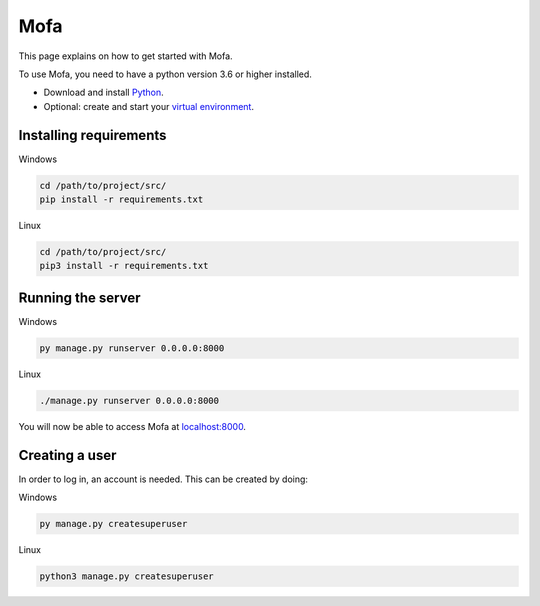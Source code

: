 ########################
Mofa
########################

This page explains on how to get started with Mofa.

To use Mofa, you need to have a python version 3.6 or higher installed.

* Download and install `Python <https://www.python.org/downloads/>`_.
* Optional: create and start your `virtual environment <https://docs.python.org/3/tutorial/venv.html>`_.

Installing requirements
******************************
Windows

.. code-block:: powershell

    cd /path/to/project/src/
    pip install -r requirements.txt


Linux

.. code-block:: powershell

    cd /path/to/project/src/
    pip3 install -r requirements.txt

Running the server
******************************


Windows

.. code-block:: sh

    py manage.py runserver 0.0.0.0:8000

Linux

.. code-block:: sh

    ./manage.py runserver 0.0.0.0:8000

You will now be able to access Mofa at `localhost:8000 <localhost:8000>`_.

Creating a user
******************************


In order to log in, an account is needed. This can be created by doing:

Windows

.. code-block:: powershell

    py manage.py createsuperuser

Linux

.. code-block:: powershell

    python3 manage.py createsuperuser


